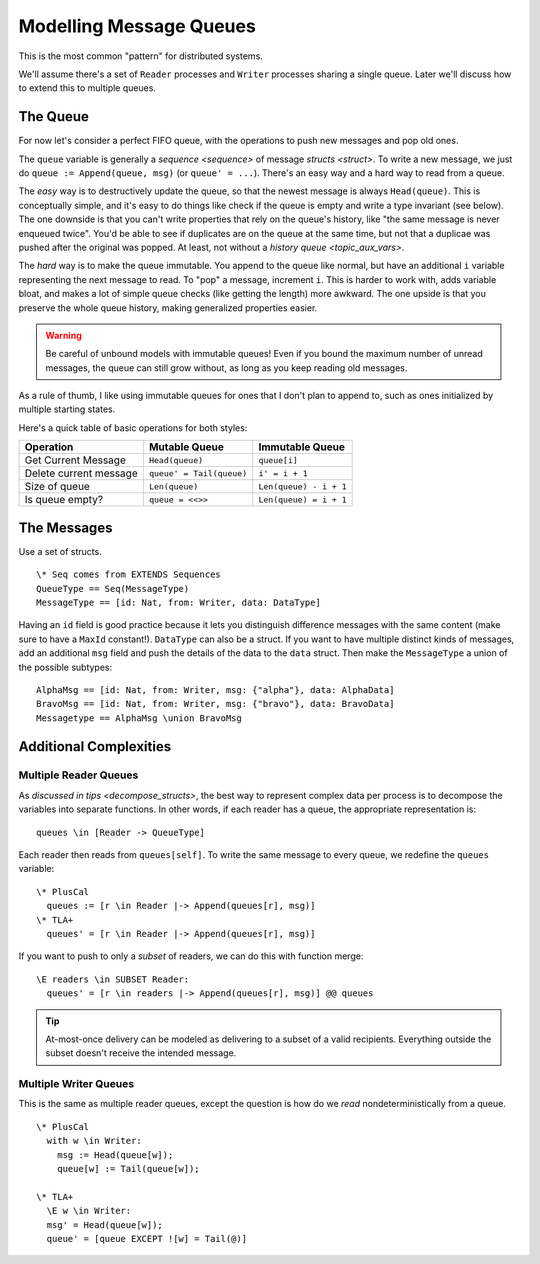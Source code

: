 .. _message-queues:


########################
Modelling Message Queues
########################

This is the most common "pattern" for distributed systems.

We'll assume there's a set of ``Reader`` processes and ``Writer`` processes sharing a single queue. Later we'll discuss how to extend this to multiple queues.

The Queue
=========

For now let's consider a perfect FIFO queue, with the operations to push new messages and pop old ones.

The ``queue`` variable is generally a `sequence <sequence>` of message `structs <struct>`. To write a new message, we just do ``queue := Append(queue, msg)`` (or ``queue' = ...``). There's an easy way and a hard way to read from a queue.

The *easy* way is to destructively update the queue, so that the newest message is always ``Head(queue)``. This is conceptually simple, and it's easy to do things like check if the queue is empty and write a type invariant (see below). The one downside is that you can't write properties that rely on the queue's history, like "the same message is never enqueued twice". You'd be able to see if duplicates are on the queue at the same time, but not that a duplicae was pushed after the original was popped. At least, not without a `history queue <topic_aux_vars>`. 

The *hard* way is to make the queue immutable. You append to the queue like normal, but have an additional ``i`` variable representing the next message to read. To "pop" a message, increment ``i``. This is harder to work with, adds variable bloat, and makes a lot of simple queue checks (like getting the length) more awkward. The one upside is that you preserve the whole queue history, making generalized properties easier.

.. warning:: Be careful of unbound models with immutable queues! Even if you bound the maximum number of unread messages, the queue can still grow without, as long as you keep reading old messages.

As a rule of thumb, I like using immutable queues for ones that I don't plan to append to, such as ones initialized by multiple starting states.

Here's a quick table of basic operations for both styles:

.. list-table:: 
  :header-rows: 1

  * - Operation
    - Mutable Queue
    - Immutable Queue
  * - Get Current Message
    - ``Head(queue)``
    - ``queue[i]``
  * - Delete current message
    - ``queue' = Tail(queue)``
    - ``i' = i + 1``
  * - Size of queue
    - ``Len(queue)``
    - ``Len(queue) - i + 1``
  *
    - Is queue empty?
    - ``queue = <<>>``
    - ``Len(queue) = i + 1``


The Messages
============

Use a set of structs.

::

  \* Seq comes from EXTENDS Sequences
  QueueType == Seq(MessageType)
  MessageType == [id: Nat, from: Writer, data: DataType]

Having an ``id`` field is good practice because it lets you distinguish difference messages with the same content (make sure to have a ``MaxId`` constant!). ``DataType`` can also be a struct. If you want to have multiple distinct kinds of messages, add an additional ``msg`` field and push the details of the data to the ``data`` struct. Then make the ``MessageType`` a union of the possible subtypes:

::

  AlphaMsg == [id: Nat, from: Writer, msg: {"alpha"}, data: AlphaData]
  BravoMsg == [id: Nat, from: Writer, msg: {"bravo"}, data: BravoData]
  Messagetype == AlphaMsg \union BravoMsg
  

Additional Complexities
=======================

Multiple Reader Queues
----------------------

As `discussed in tips <decompose_structs>`, the best way to represent complex data per process is to decompose the variables into separate functions. In other words, if each reader has a queue, the appropriate representation is:

::

  queues \in [Reader -> QueueType]

Each reader then reads from ``queues[self]``. To write the same message to every queue, we redefine the ``queues`` variable:

::

  \* PlusCal
    queues := [r \in Reader |-> Append(queues[r], msg)]
  \* TLA+
    queues' = [r \in Reader |-> Append(queues[r], msg)]

If you want to push to only a *subset* of readers, we can do this with function merge:

::

  \E readers \in SUBSET Reader:
    queues' = [r \in readers |-> Append(queues[r], msg)] @@ queues

.. tip:: At-most-once delivery can be modeled as delivering to a subset of a valid recipients. Everything outside the subset doesn't receive the intended message.

Multiple Writer Queues
-----------------------

This is the same as multiple reader queues, except the question is how do we *read* nondeterministically from a queue.

::

  \* PlusCal
    with w \in Writer:
      msg := Head(queue[w]);
      queue[w] := Tail(queue[w]);

  \* TLA+
    \E w \in Writer:
    msg' = Head(queue[w]);
    queue' = [queue EXCEPT ![w] = Tail(@)]
